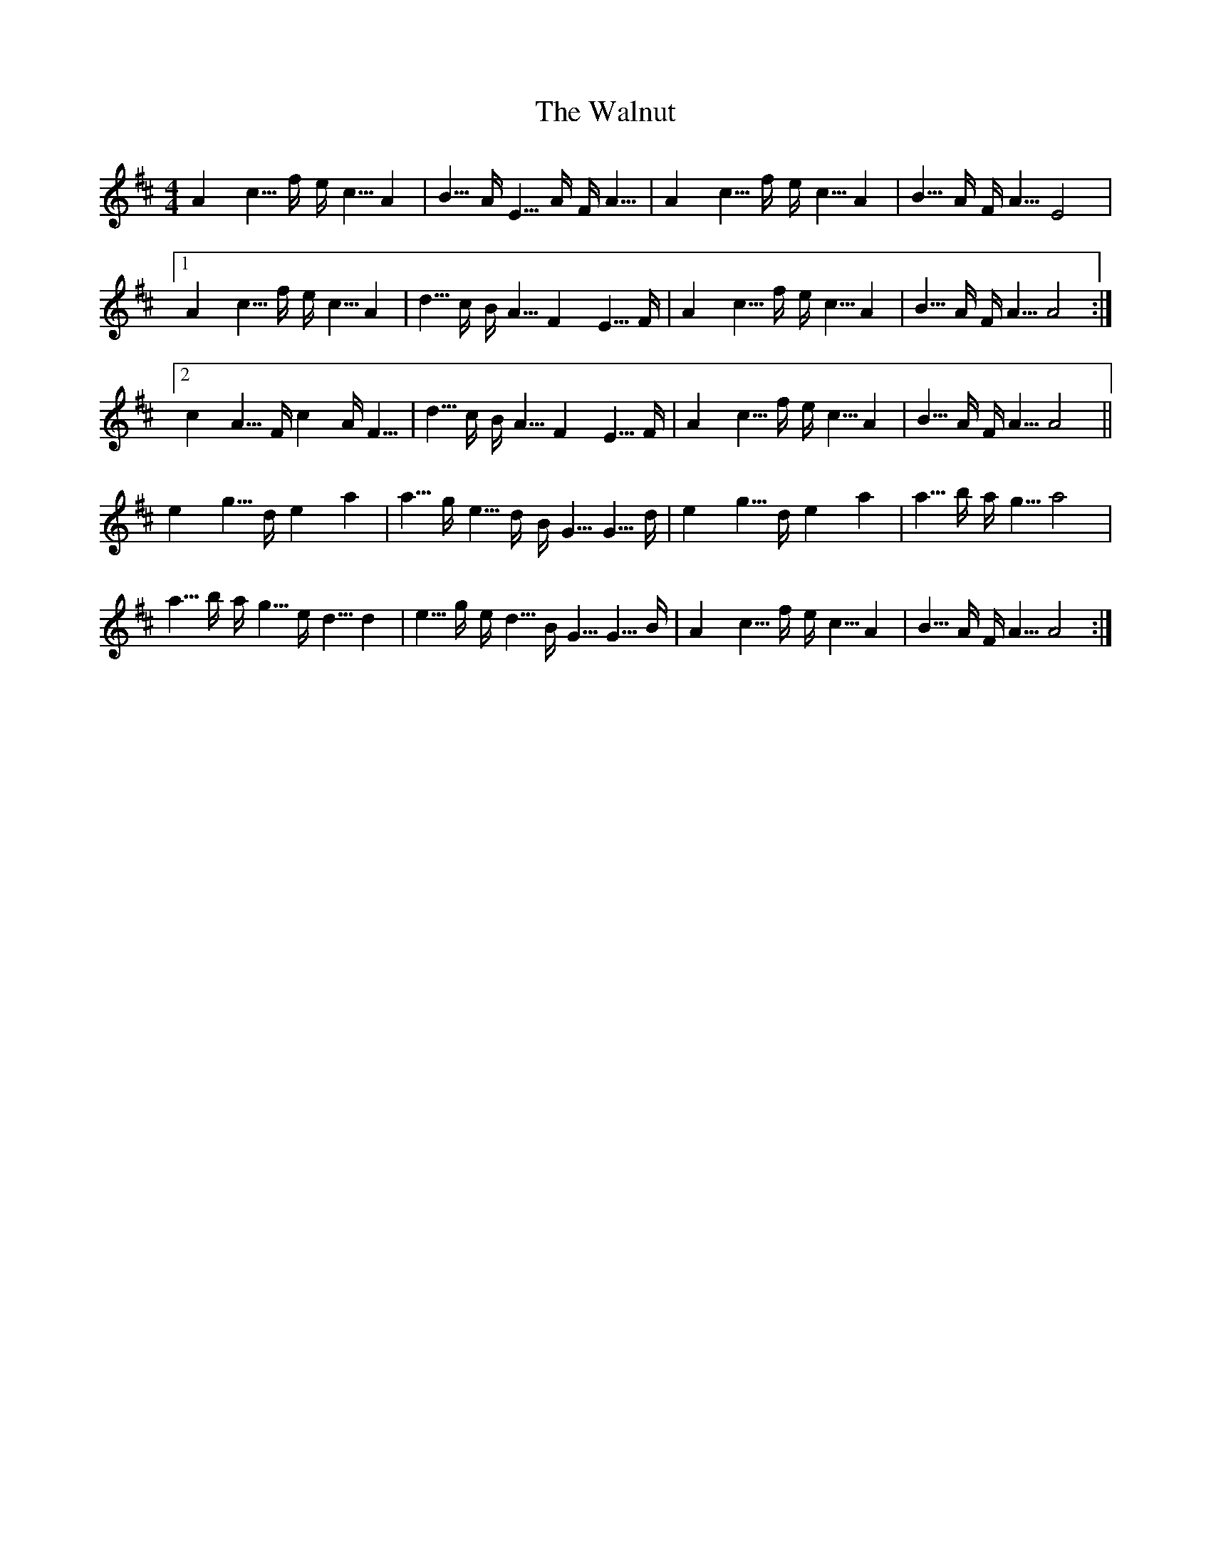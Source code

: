 X: 41996
T: Walnut, The
R: strathspey
M: 4/4
K: Amixolydian
A2 c5/4f/ e/c5/4 A2|B5/4A/ E5/4A/ F/A5/4|A2 c5/4f/ e/c5/4 A2|B5/4A/ F/A5/4 E4|
[1 A2 c5/4f/ e/c5/4 A2|d5/4c/ B/A5/4 F2 E5/4F/|A2 c5/4f/ e/c5/4 A2|B5/4A/ F/A5/4 A4:|
[2 c2 A5/4F/ c2 A/F5/4|d5/4c/ B/A5/4 F2 E5/4F/|A2 c5/4f/ e/c5/4 A2|B5/4A/ F/A5/4 A4||
e2 g5/4d/ e2 a2|a5/4g/ e5/4d/ B/G5/4 G5/4d/|e2 g5/4d/ e2 a2|a5/4b/ a/g5/4 a4|
a5/4b/ a/g5/4 e/d5/4 d2|e5/4g/ e/d5/4 B/G5/4 G5/4B/|A2 c5/4f/ e/c5/4 A2|B5/4A/ F/A5/4 A4:|

